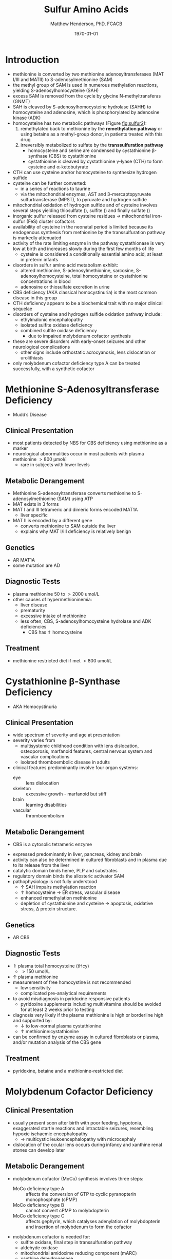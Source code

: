 #+TITLE: Sulfur Amino Acids
#+AUTHOR: Matthew Henderson, PhD, FCACB
#+DATE: \today

* Introduction

#+BEGIN_EXPORT LaTeX
\begin{center}
\chemnameinit{}
\chemname{\chemfig{H_3C-[1]S-[7]-[1]-[7](<[6]NH_2)-[1](=[2]O)-[7]OH}}{\small methionine}
\chemnameinit{}
\chemname{\chemfig{HS-[7]-[1]-[7](<[6]NH_2)-[1](=[2]O)-[7]OH}}{\small homocysteine}
\end{center}
#+END_EXPORT


#+CAPTION[]: Cysteine vs Cystine
#+NAME: fig:cys
#+ATTR_LaTeX: :width 0.4\textwidth
[[file:./figures/cys.jpg]]

- methionine is converted by two methionine adenosyltransferases (MAT
  I/III and MATII) to S-adenosylmethionine (SAM)
- the methyl group of SAM is used in numerous methylation reactions,
  yielding S-adenosylhomocysteine (SAH)
- excess SAM is removed from the cycle by glycine N-methyltransferas (GNMT)
- SAH is cleaved by S-adenosylhomocysteine hydrolase (SAHH) to
  homocysteine and adenosine, which is phosphorylated by adenosine
  kinase (ADK)
- homocysteine has two metabolic pathways (Figure [[fig:sulfur2]]):
  1. remethylated back to methionine by the *remethylation pathway* or
     using betaine as a methyl-group donor, in patients treated with
     this drug
  2. irreversibly metabolized to sulfate
     by the *transsulfuration pathway*
     - homocysteine and serine are condensed by cystathionine
       \beta-synthase (CBS) to cystathionine
     - cystathionine is cleaved by cystathionine \gamma-lyase (CTH) to
       form cysteine and \alpha-ketobutyrate
- CTH can use cysteine and/or homocysteine to synthesize hydrogen
  sulfide
- cysteine can be further converted:
  - in a series of reactions to taurine
  - via the mitochondrial enzymes, AST and 3-mercaptopyruvate
    sulfurtransferase (MPST), to pyruvate and hydrogen sulfide
- mitochondrial oxidation of hydrogen sulfide and of cysteine involves
  several steps yielding thiosulfate (\ce{S2O3^2-}), sulfite
  (\ce{SO3^2-}) and finally sulfate (\ce{SO4-})
- inorganic sulfur released from cysteine residues \to mitochondrial
  iron-sulfur (FeS) cluster cofactors
- availability of cysteine in the neonatal period is limited because
  its endogenous synthesis from methionine by the transsulfuration
  pathway is markedly attenuated
- activity of the rate limiting enzyme in the pathway cystathionase is
  very low at birth and increases slowly during the first few months
  of life
  - cysteine is considered a conditionally essential amino acid, at
    least in preterm infants

- disorders in sulfur amino acid metabolism exhibit:
  - altered methionine, S-adenosylmethionine, sarcosine, S-adenosylhomocysteine,
    total homocysteine or cystathionine concentrations in blood
  - adenosine or thiosulfate excretion in urine


- CBS deficiency (AKA classical homocystinuria) is the most common
  disease in this group
- CTH deficiency appears to be a biochemical trait with no major
  clinical sequelae
- disorders of cysteine and hydrogen sulfide oxidation pathway include:
  - ethylmalonic encephalopathy
  - isolated sulfite oxidase deficiency
  - combined sulfite oxidase deficiency
    - due to impaired molybdenum cofactor synthesis
- these are severe disorders with early-onset seizures and other
  neurological complications
  - other signs include orthostatic acrocyanosis, lens dislocation or
    urolithiasis
- only molybdenum cofactor deficiency type A can be treated
  successfully, with a synthetic cofactor


#+CAPTION[]:Sulfur Amino Acid Metabolism
#+NAME: fig:sulfur
#+ATTR_LaTeX: :width 0.9\textwidth
[[file:./figures/sulfuraa.png]]

#+CAPTION[]:Sulfur Amino Acid Metabolism
#+NAME: fig:sulfur2
#+ATTR_LaTeX: :width 0.9\textwidth
[[file:./figures/Slide03.png]]

#+CAPTION[]:Disorders of Sulfur Amino Acid Metabolism
#+NAME: fig:sulfuraa
#+ATTR_LaTeX: :width 0.9\textwidth
[[file:./figures/sulfaa.png]]

* Methionine S-Adenosyltransferase Deficiency
- Mudd’s Disease
** Clinical Presentation
- most patients detected by NBS for CBS deficiency using methionine as a marker
- neurological abnormalities occur in most patients with plasma methionine \gt 800 μmol/l
  - rare in subjects with lower levels
** Metabolic Derangement
- Methionine S-adenosyltransferase converts methionine to S-adenosylmethionine (SAM) using ATP
- MAT exists in 3 forms
- MAT I and III tetrameric and dimeric forms encoded MAT1A 
  - liver specific
- MAT II is encoded by a different gene
  - converts methionine to SAM outside the liver
  - explains why MAT I/III deficiency is relatively benign
** Genetics
- AR MAT1A 
- some mutation are AD
** Diagnostic Tests
- plasma methionine 50 to \gt 2000 umol/L
- other causes of hypermethioninemia:
  - liver disease
  - prematurity 
  - excessive intake of methionine
  - less often, CBS, S-adenosylhomocysteine hydrolase and ADK deficiencies
    - CBS has \Uparrow homocysteine
** Treatment
- methionine restricted diet if met \gt 800 umol/L

* Cystathionine \beta-Synthase Deficiency
- AKA Homocystinuria
** Clinical Presentation
- wide spectrum of severity and age at presentation
- severity varies from
  - multisystemic childhood condition with lens dislocation,
    osteoporosis, marfanoid features, central nervous system and
    vascular complications
  - isolated thromboembolic disease in adults
- clinical features predominantly involve four organ systems:
  - eye :: lens dislocation
  - skeleton :: excessive growth - marfanoid but stiff
  - brain :: learning disabilities
  - vascular :: thromboembolism
** Metabolic Derangement
- CBS is a cytosolic tetrameric enzyme

\ce{homocysteine ->[CBS] cystathionine}

- expressed predominantly in liver, pancreas, kidney and brain
- activity can also be determined in cultured fibroblasts and in plasma
  due to its release from the liver
- catalytic domain binds heme, PLP and substrates
- regulatory domain binds the allosteric activator SAM
- pathophysiology is not fully understood
  - \uparrow SAH impairs methylation reaction
  - \uparrow homocysteine \to ER stress, vascular disease
  - enhanced remethylation methionine
  - depletion of cystathionine and cysteine \to apoptosis, oxidative
    stress, \Delta protein structure.

** Genetics
- AR CBS

** Diagnostic Tests
- \Uparrow plasma total homocysteine (tHcy)
  - \gt 150 umol/L
- \uparrow plasma methionine
- measurement of free homocystine is not recommended
  - low sensitivity
  - complicated pre-analytical requirements
- to avoid misdiagnosis in pyridoxine responsive patients
  - pyridoxine supplements including multivitamins should be avoided
    for at least 2 weeks prior to testing
- diagnosis very likely if the plasma methionine is high or borderline
  high and supported by:
  - \downarrow to low-normal plasma cystathionine
  - \uparrow methionine:cystathionine
- can be confirmed by enzyme assay in cultured fibroblasts or plasma,
  and/or mutation analysis of the CBS gene

** Treatment 
- pyridoxine, betaine and a methionine-restricted diet

* Molybdenum Cofactor Deficiency
** Clinical Presentation
- usually present soon after birth with poor feeding, hypotonia,
  exaggerated startle reactions and intractable seizures, resembling
  hypoxic ischaemic encephalopathy
  - \to multicystic leukoencephalopathy with microcephaly
- dislocation of the ocular lens occurs during infancy and xanthine
  renal stones can develop later

** Metabolic Derangement
- molybdenum cofactor (MoCo) synthesis involves three steps:
  - MoCo deficiency type A :: affects the conversion of GTP to cyclic
       pyranopterin monophosphate (cPMP)
  - MoCo deficiency type B ::  cannot convert cPMP to molybdopterin
  - MoCo deficiency type C :: affects gephyrin, which catalyses
       adenylation of molybdopterin and insertion of molybdenum to
       form the cofactor
- molybdenum cofactor is needed for:
  - sulfite oxidase, final step in transsulfuration pathway
  - aldehyde oxidase
  - mitochondrial amidoxime reducing component (mARC)
  - xanthine dehydrogenase
- xanthine dehydrogenase deficiency causes raised xanthine and low
  urate concentrations
- sulfite accumulation is responsible for the neurotoxicity and lens
  dislocation

** Genetics
- AR
- Type A :: MOCS1 most common
- Type B :: MOCS2
- Type C :: GPHN rare

** Diagnostic Tests
- \downarrow plasma urate concentration
  - initially normal but decreases after a few days and remains low
- \uparrow urine xanthine
- sulfite (SO_3^{2-}) can be detected in fresh urine using dipsticks but false
  positive and negative results occur
- \uparrow urine or blood S-sulfocysteine is a more reliable indicator
\ce{SO3^2- + cystine -> S-sulfocysteine}
  - S-sulfocysteine accumulation \to inhibition of antiquitin
    - secondary elevation of pipecolic acid
- \uparrow plasma taurine and thiosulfate
- \downarrow plasma total cysteine and tHcy
- diagnosis is confirmed by mutation analysis

** Treatment
- without treatment, patients have profound handicap and die early
- successful treatment of Type A with daily intravenous infusions of
  cPMP
- no treatment for Types B & C

* Isolated Sulfite Oxidase Deficiency
** Clinical Presentation
- resembles MoCo deficiency
** Metabolic Derangement
- sulfite derived from cysteine is normally oxidised to form
  sulfate
- in sulfite oxidase deficiency, accumulating sulfite damages the brain
  - partly due to the production of sulfocysteine, which
    mediates excitotoxicity
- sulfite probably causes lens dislocation by disrupting cystine
  cross-linkages 
** Genetics
- AR SUOX

** Diagnostic Tests
- sulfite can be detected in fresh urine using dipsticks
  - not reliable
- \uparrow urine or blood S-sulfocysteine
\ce{SO3^2- + cystine -> S-sulfocysteine}
  - S-sulfocysteine accumulation \to inhibition of antiquitin
    - secondary elevation of pipecolic acid
- \uparrow plasma taurine
- \downarrow plasma total cysteine and tHcy
- normal urate and xanthine
- diagnosis is confirmed by mutation analysis

** Treatment
- prognosis for neonatal-onset cases is poor
- diet low in cysteine and methionine may help patients with a mild
  form

* Ethylmalonic Encephalopathy
** Clinical Presentation
- progressive multisystem disease
- presents in the first months of life with hypotonia, chronic
  diarrhoea, orthostatic acrocyanosis, recurrent petechial rash and
  bruising (with normal platelets)
- developmental regression, microcephaly, seizures, episodes of coma,
  poor growth and hyperlactataemia
- most die in early childhood, though some have a milder course

** Metabolic Derangement
- deficiency of a mitochondrial persulfide dioxygenase necessary for the
  detoxification of hydrogen sulfide (\ce{H2S})
- \ce{H2S} is synthesized endogenously by CBS, CTH and
  3-mercaptosulfur transferase
  - also formed by bacterial anaerobes in the large intestine
- in EE accumulating \ce{H2S} inhibits cytochrome c oxidase and
  short-chain fatty acid oxidation
  - results in ethylmalonic aciduria, and raised C4 and
    C5 acylcarnitines in blood
- \ce{H2S} also has vasoactive and vasotoxic effects
  - damage to small blood vessels causes bleeding into the
    skin
  - production of \ce{H2S} by gut bacteria causes the severe, persistent diarrhea

** Genetics
- AR ETHE1 rare
** Diagnostic Tests
- \uparrow lactate
- \uparrow urine ethylmalonic and methylsuccinic
- \uparrow urine C4 and C5 acylglycines
- \uparrow plasma C4 and C5 acylcarnitines
- \Uparrow urine thiosulfate is also markedly elevated
- diagnosis is confirmed by mutation analysis

** Treatment 
- metronidazole to reduce bacterial \ce{H2S} production
- N-acetylcysteine a precursor of glutathione, which can accept the sulfur atom of \ce{H2S}
  - leads to some clinical and biochemical improvement the prognosis remains poor
- liver transplant

